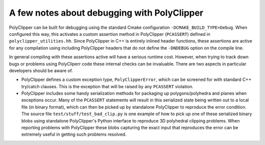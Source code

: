 ############################################
A few notes about debugging with PolyClipper
############################################

PolyClipper can be built for debugging using the standard Cmake configuration ``-DCMAKE_BUILD_TYPE=Debug``.  When configured this way, this activates a custom assertion method in PolyClipper (``PCASSERT``)  defined in ``polyclipper_utilities.hh``.  Since PolyClipper in C++ is entirely inlined header functions, these assertions are active for any compilation using including PolyClipper headers that do not define the ``-DNDEBUG`` option on the compile line.

In general compiling with these assertions active will have a serious runtime cost.  However, when trying to track down bugs or problems using PolyCliperr code these internal checks can be invaluable.  There are two aspects in particular developers should be aware of.

* PolyClipper defines a custom exception type, ``PolyClipperError``, which can be screened for with standard C++ try/catch clauses.  This is the exception that will be raised by any ``PCASSERT`` violation.

* PolyClipper includes some handy serialization methods for packaging up polygons/polyhedra and planes when exceptions occur.  Many of the ``PCASSERT`` statements will result in this serialized state being written out to a local file (in binary format), which can then be picked up by standalone PolyClipper to reproduce the error condition.  The source file ``test/stuff/test_bad_clip.py`` is one example of how to pick up one of these serialized binary blobs using standalone PolyClipper's Python interface to reproduce 3D polyhedral clipping problems.  When reporting problems with PolyClipper these blobs capturing the exact input that reproduces the error can be extremely useful in getting such problems resolved.

